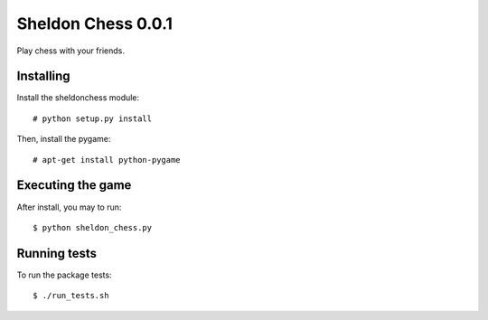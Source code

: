 Sheldon Chess 0.0.1
======================

Play chess with your friends.


Installing
----------

Install the sheldonchess module::

    # python setup.py install

Then, install the pygame::

    # apt-get install python-pygame


Executing the game
------------------

After install, you may to run::

    $ python sheldon_chess.py


Running tests
-------------

To run the package tests::

    $ ./run_tests.sh
